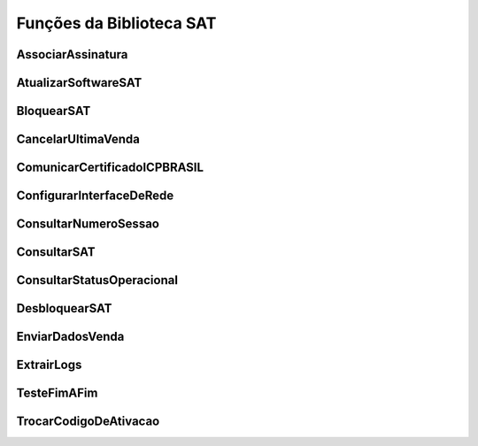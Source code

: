 
Funções da Biblioteca SAT
=========================

.. todo: Escrever este tópico

.. todo: Tabela com as funções e a referência na ER SAT


AssociarAssinatura
------------------

.. todo: Escrever este tópico


AtualizarSoftwareSAT
--------------------

.. todo: Escrever este tópico


BloquearSAT
-----------

.. todo: Escrever este tópico


CancelarUltimaVenda
-------------------

.. todo: Escrever este tópico


ComunicarCertificadoICPBRASIL
-----------------------------

.. todo: Escrever este tópico


ConfigurarInterfaceDeRede
-------------------------

.. todo: Escrever este tópico


ConsultarNumeroSessao
---------------------

.. todo: Escrever este tópico


ConsultarSAT
------------

.. todo: Escrever este tópico


ConsultarStatusOperacional
--------------------------

.. todo: Escrever este tópico


DesbloquearSAT
--------------

.. todo: Escrever este tópico


EnviarDadosVenda
----------------

.. todo: Escrever este tópico


ExtrairLogs
-----------

.. todo: Escrever este tópico


TesteFimAFim
------------

.. todo: Escrever este tópico


TrocarCodigoDeAtivacao
----------------------

.. todo: Escrever este tópico
